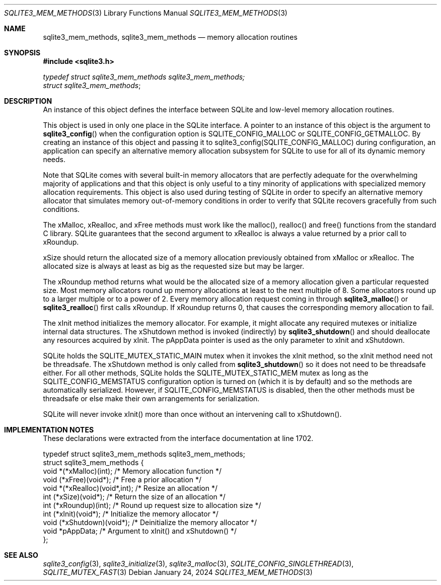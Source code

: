 .Dd January 24, 2024
.Dt SQLITE3_MEM_METHODS 3
.Os
.Sh NAME
.Nm sqlite3_mem_methods ,
.Nm sqlite3_mem_methods
.Nd memory allocation routines
.Sh SYNOPSIS
.In sqlite3.h
.Vt typedef struct sqlite3_mem_methods sqlite3_mem_methods;
.Vt struct sqlite3_mem_methods ;
.Sh DESCRIPTION
An instance of this object defines the interface between SQLite and
low-level memory allocation routines.
.Pp
This object is used in only one place in the SQLite interface.
A pointer to an instance of this object is the argument to
.Fn sqlite3_config
when the configuration option is SQLITE_CONFIG_MALLOC
or SQLITE_CONFIG_GETMALLOC.
By creating an instance of this object and passing it to sqlite3_config(SQLITE_CONFIG_MALLOC)
during configuration, an application can specify an alternative memory
allocation subsystem for SQLite to use for all of its dynamic memory
needs.
.Pp
Note that SQLite comes with several built-in memory allocators
that are perfectly adequate for the overwhelming majority of applications
and that this object is only useful to a tiny minority of applications
with specialized memory allocation requirements.
This object is also used during testing of SQLite in order to specify
an alternative memory allocator that simulates memory out-of-memory
conditions in order to verify that SQLite recovers gracefully from
such conditions.
.Pp
The xMalloc, xRealloc, and xFree methods must work like the malloc(),
realloc() and free() functions from the standard C library.
SQLite guarantees that the second argument to xRealloc is always a
value returned by a prior call to xRoundup.
.Pp
xSize should return the allocated size of a memory allocation previously
obtained from xMalloc or xRealloc.
The allocated size is always at least as big as the requested size
but may be larger.
.Pp
The xRoundup method returns what would be the allocated size of a memory
allocation given a particular requested size.
Most memory allocators round up memory allocations at least to the
next multiple of 8.
Some allocators round up to a larger multiple or to a power of 2.
Every memory allocation request coming in through
.Fn sqlite3_malloc
or
.Fn sqlite3_realloc
first calls xRoundup.
If xRoundup returns 0, that causes the corresponding memory allocation
to fail.
.Pp
The xInit method initializes the memory allocator.
For example, it might allocate any required mutexes or initialize internal
data structures.
The xShutdown method is invoked (indirectly) by
.Fn sqlite3_shutdown
and should deallocate any resources acquired by xInit.
The pAppData pointer is used as the only parameter to xInit and xShutdown.
.Pp
SQLite holds the SQLITE_MUTEX_STATIC_MAIN mutex
when it invokes the xInit method, so the xInit method need not be threadsafe.
The xShutdown method is only called from
.Fn sqlite3_shutdown
so it does not need to be threadsafe either.
For all other methods, SQLite holds the SQLITE_MUTEX_STATIC_MEM
mutex as long as the SQLITE_CONFIG_MEMSTATUS
configuration option is turned on (which it is by default) and so the
methods are automatically serialized.
However, if SQLITE_CONFIG_MEMSTATUS is disabled,
then the other methods must be threadsafe or else make their own arrangements
for serialization.
.Pp
SQLite will never invoke xInit() more than once without an intervening
call to xShutdown().
.Sh IMPLEMENTATION NOTES
These declarations were extracted from the
interface documentation at line 1702.
.Bd -literal
typedef struct sqlite3_mem_methods sqlite3_mem_methods;
struct sqlite3_mem_methods {
  void *(*xMalloc)(int);         /* Memory allocation function */
  void (*xFree)(void*);          /* Free a prior allocation */
  void *(*xRealloc)(void*,int);  /* Resize an allocation */
  int (*xSize)(void*);           /* Return the size of an allocation */
  int (*xRoundup)(int);          /* Round up request size to allocation size */
  int (*xInit)(void*);           /* Initialize the memory allocator */
  void (*xShutdown)(void*);      /* Deinitialize the memory allocator */
  void *pAppData;                /* Argument to xInit() and xShutdown() */
};
.Ed
.Sh SEE ALSO
.Xr sqlite3_config 3 ,
.Xr sqlite3_initialize 3 ,
.Xr sqlite3_malloc 3 ,
.Xr SQLITE_CONFIG_SINGLETHREAD 3 ,
.Xr SQLITE_MUTEX_FAST 3
